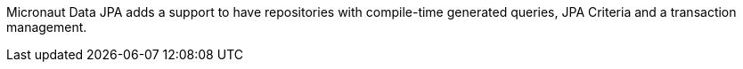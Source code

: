 Micronaut Data JPA adds a support to have repositories with compile-time generated queries, JPA Criteria and a transaction management.

